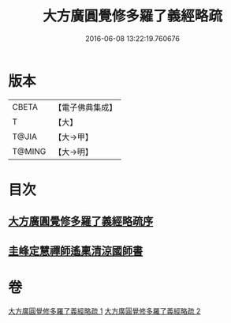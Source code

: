 #+TITLE: 大方廣圓覺修多羅了義經略疏 
#+DATE: 2016-06-08 13:22:19.760676

* 版本
 |     CBETA|【電子佛典集成】|
 |         T|【大】     |
 |     T@JIA|【大→甲】   |
 |    T@MING|【大→明】   |

* 目次
** [[file:KR6i0553_001.txt::001-0523b5][大方廣圓覺修多羅了義經略疏序]]
** [[file:KR6i0553_002.txt::002-0576c2][圭峰定慧禪師遙稟清涼國師書]]

* 卷
[[file:KR6i0553_001.txt][大方廣圓覺修多羅了義經略疏 1]]
[[file:KR6i0553_002.txt][大方廣圓覺修多羅了義經略疏 2]]

